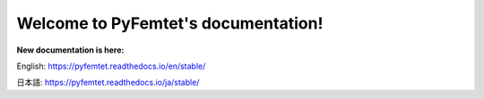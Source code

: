 Welcome to PyFemtet's documentation!
====================================

**New documentation is here:**

English:
https://pyfemtet.readthedocs.io/en/stable/

日本語:
https://pyfemtet.readthedocs.io/ja/stable/
